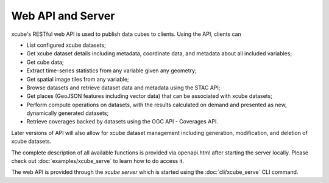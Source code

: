 .. _`WMTS`: https://en.wikipedia.org/wiki/Web_Map_Tile_Service


==================
Web API and Server
==================

xcube's RESTful web API is used to publish data cubes to clients. Using the
API, clients can

* List configured xcube datasets;
* Get xcube dataset details including metadata, coordinate data, and metadata
  about all included variables;
* Get cube data;
* Extract time-series statistics from any variable given any geometry;
* Get spatial image tiles from any variable;
* Browse datasets and retrieve dataset data and metadata using the STAC API;
* Get places (GeoJSON features including vector data) that can be associated
  with xcube datasets;
* Perform compute operations on datasets, with the results calculated on
  demand and presented as new, dynamically generated datasets;
* Retrieve coverages backed by datasets using the OGC API - Coverages API.

Later versions of API will also allow for xcube dataset management including
generation, modification, and deletion of xcube datasets.

The complete description of all available functions is provided via
openapi.html after starting the server locally. Please check out
:doc:`examples/xcube_serve` to learn how to do access it.

The web API is provided through the *xcube server* which is started using the
:doc:`cli/xcube_serve` CLI command.

